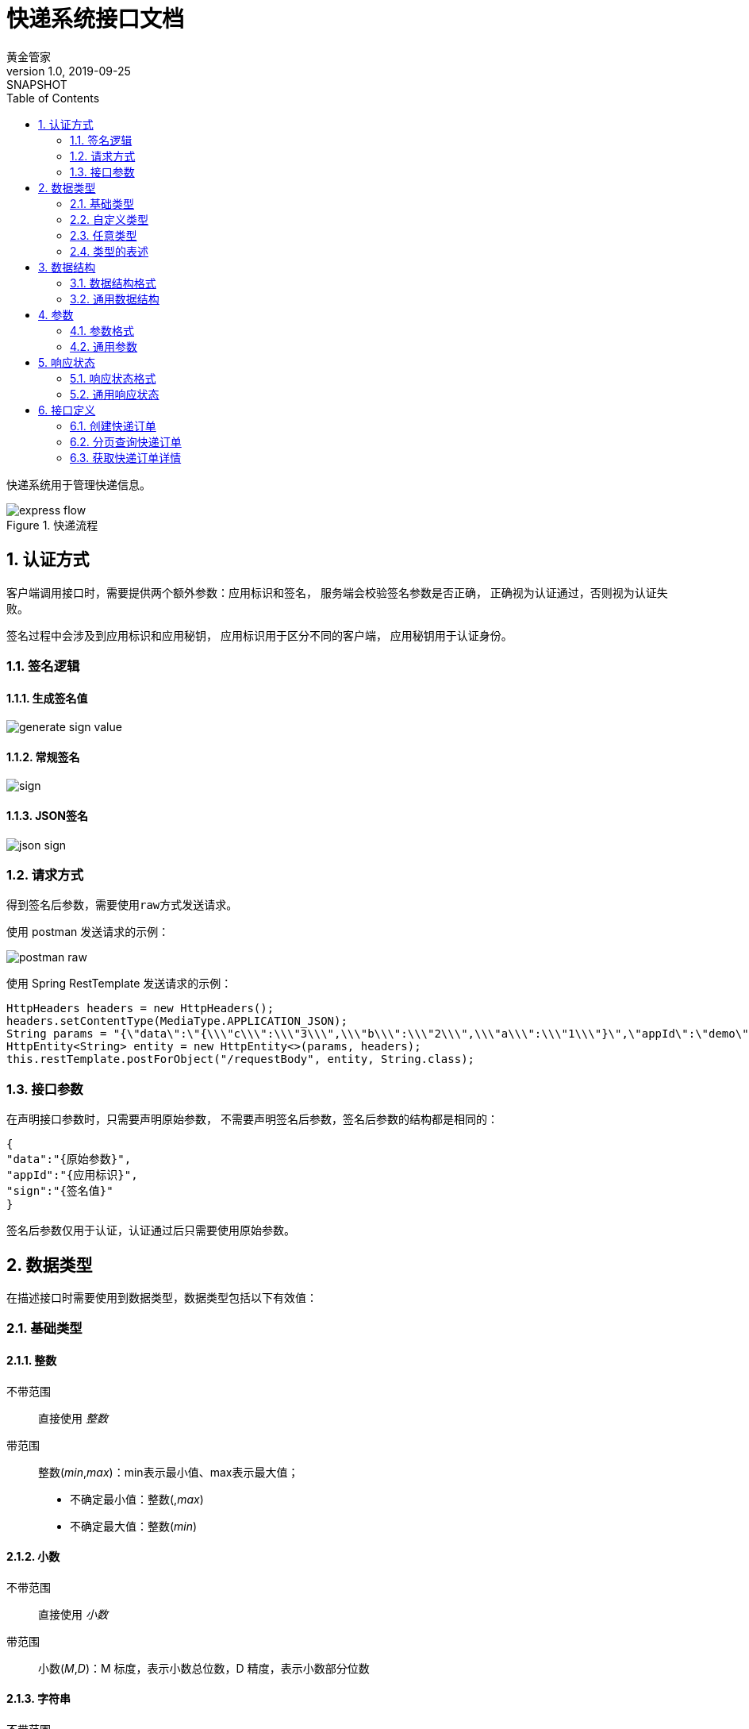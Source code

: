 = 快递系统接口文档
黄金管家
v1.0, 2019-09-25: SNAPSHOT
:doctype: docbook
:toc: left
:numbered:
:_imagesdir: assets/images
:数据类型: <<_数据类型>>
:标准响应数据: <<标准响应数据,标准响应数据>>
:负载数据: <<负载数据,负载数据>>
:参数: <<_参数>>
:签名后参数: <<_签名后参数>>
:分页对象: <<分页对象,分页对象>>
:范围: <<范围,范围>>
:分页参数: <<_分页参数>>
:type: <<_类型>>
:整数: <<_整数>>
:小数: <<_小数>>
:字符串: <<_字符串>>
:布尔值: <<_布尔值>>
:日期: <<_日期>>
:任意类型: <<_任意类型>>
:数据结构格式: <<_数据结构格式>>

快递系统用于管理快递信息。

.快递流程
image::{_imagesdir}/express-flow.png[]

== 认证方式
客户端调用接口时，需要提供两个额外参数：应用标识和签名，
服务端会校验签名参数是否正确，
正确视为认证通过，否则视为认证失败。

签名过程中会涉及到应用标识和应用秘钥，
应用标识用于区分不同的客户端，
应用秘钥用于认证身份。

:leveloffset: +1

== 签名逻辑

=== 生成签名值
image::{_imagesdir}/generate-sign-value.png[]

=== 常规签名
image::{_imagesdir}/sign.png[]

=== JSON签名
image::{_imagesdir}/json-sign.png[]

== 请求方式
得到签名后参数，需要使用``raw``方式发送请求。

使用 postman 发送请求的示例：

image::{_imagesdir}/postman-raw.png[]

使用 Spring RestTemplate 发送请求的示例：
[source%nowrap,java]
----
HttpHeaders headers = new HttpHeaders();
headers.setContentType(MediaType.APPLICATION_JSON);
String params = "{\"data\":\"{\\\"c\\\":\\\"3\\\",\\\"b\\\":\\\"2\\\",\\\"a\\\":\\\"1\\\"}\",\"appId\":\"demo\",\"sign\":\"102A7048CAF22B9AA877B6D2FA7DCF58\"}";
HttpEntity<String> entity = new HttpEntity<>(params, headers);
this.restTemplate.postForObject("/requestBody", entity, String.class);
----


== 接口参数
在声明接口参数时，只需要声明原始参数，
不需要声明签名后参数，签名后参数的结构都是相同的：
[source%nowrap,json]
----
{
"data":"{原始参数}",
"appId":"{应用标识}",
"sign":"{签名值}"
}
----
签名后参数仅用于认证，认证通过后只需要使用原始参数。

:leveloffset: -1


== 数据类型
在描述接口时需要使用到数据类型，数据类型包括以下有效值：

:leveloffset: +1

== 基础类型
=== 整数
不带范围::
直接使用 _整数_
带范围::
整数(_min_,_max_)：min表示最小值、max表示最大值；
* 不确定最小值：整数(,_max_)
* 不确定最大值：整数(_min_)

=== 小数
不带范围::
直接使用 _小数_
带范围::
小数(_M_,_D_)：M 标度，表示小数总位数，D 精度，表示小数部分位数

=== 字符串
不带范围::
直接使用 _字符串_
带范围::
字符串(_size_)：size表示字符串的最大长度

=== 布尔值
布尔值作为参数时，默认接收以下有效值：

* true/false
* 1/0
* on/off

=== 日期
日期作为参数时，默认接收以下有效格式：

* yyyy-MM-dd
* yyyy-MM-dd HH:mm:ss
* 整形毫秒数

日期作为返回数据时，默认输出以下格式：

* yyyy-MM-dd HH:mm:ss

=== 集合
串联其他类型一起使用，例如：整数集合、字符串集合等等

== 自定义类型
使用 {数据结构格式} 声明的类型

== 任意类型
包含以上所有类型

== 类型的表述

* 可以使用一个具体的类型，例如：整数；
* 可以使用一个泛化类型，例如：基础类型、任意类型；
* 可以使用多个类型，例如：整数/字符串。

:leveloffset: -1

== 数据结构
:leveloffset: +1

== 数据结构格式
数据结构使用以下表格进行定义：

|===
|名称 |描述 |类型 |可空 |备注

|_属性名称_
|_属性描述_
|_{数据类型}_
|_是/否_
|_需要注意的事项_
|===


== 通用数据结构

[[标准响应数据]]
=== 标准响应数据<__待定类型__>
所有接口都返回此结构的数据

|===
|名称 |描述 |类型 |可空 |备注

|code
|编码
|整数/字符串
|否
|编码用于指示响应状态（是正常还是异常）

|message
|描述
|字符串
|否
|对应响应状态的具体描述信息

|[[负载数据]]data
|负载数据
|_待定类型_
|是
|具体类型根据实际情况决定
|===

=== 签名后参数
|===
|名称 |描述 |类型 |可空 |备注

|data
|原始参数
|字符串
|否
|

|appId
|应用标识
|字符串
|否
|

|sign
|签名值
|字符串
|否
|
|===

=== 参数
|===
|名称 |描述 |类型 |可空 |备注

|name
|参数名
|字符串
|否
|

|value
|参数值
|基本类型
|否
|

|type
|参数类型
|任意类型
|否
|具体类型根据实际情况而定
|===

[[分页对象]]
=== 分页对象<__待定类型__>
分页查询时返回的数据。

|===
|名称 |描述 |类型 |可空 |备注

|totalElements
|总数据条数
|整数
|否
|

|content
|数据
|_待定类型_ 集合
|否
|
|===

:leveloffset: -1


== 参数
:leveloffset: +1

== 参数格式
参数使用以下表格进行定义：

|===
|名称 |描述 |类型 |可空 |默认值 |备注

|_参数名称_
|_参数描述_
|_{数据类型}_
|_是/否_
|_此项参数无值时使用的默认值_
|_需要注意的事项_
|===
* 组合 {分页参数} ^<<_1,1>>^

.说明
. [[_1]]当前参数可以组合其他已存在的参数，表示继承关系
. 当前参数可以覆盖组合参数以修改变化的部分，例如：排序参数在分页参数中没有指定默认值，可以在当前参数中指定


== 通用参数

=== 分页参数
分页查询时输入的参数。

|===
|名称 |描述 |类型 |可空 |默认值 |备注

|page
|页码
|整数(0,)
|是
|0
|

|size
|每页记录条数
|整数(1,100)
|是
|10
|

|sort
|排序
|字符串集合
|是
|&nbsp;
|格式为：**__属性名__,asc/desc**，例如按姓名升序和创建时间倒序排列：sort=name,asc&sort=createdTime,desc
|===

[[范围]]
=== 范围<__待定类型__>
|===
|名称 |描述 |类型 |可空 |默认值 |备注

|lowerBound
|最小值
|_待定类型_
|是
|
|

|upperBound
|最大值
|_待定类型_
|是
|
|
|===

:leveloffset: -1


== 响应状态
:leveloffset: +1

== 响应状态格式
响应状态使用以下表格进行定义：

|===
|编码 |描述 |数据类型 |可空 |备注
|_状态编码_
|_状态描述_
|_{负载数据}的{数据类型}_
|{负载数据}是否可空：_是/否_
|_需要注意的事项_
|===

每一条响应状态都对应{标准响应数据}的一个实例，
以上表格列出不同响应状态返回的{负载数据}类型。

== 通用响应状态
|===
|编码 |描述 |数据类型 |可空 |备注
|success
|操作成功
|根据实际情况决定
|根据实际情况决定
|通用的成功状态

|sign_error
|签名错误
|{签名后参数}
|否
|

|parameter_missing
|缺失必须的参数'\{name}'
|{参数}
|否
|

|parameter_format_error
|参数'\{name}'的值'\{value}'的格式错误
|{参数}
|否
|

|parameter_range_error
|参数'\{name}'的值'\{value}'的范围错误
|{参数}
|否
|

|record_absent
|参数'\{name}'指定的记录'\{value}'不存在
|{参数}
|否
|

|record_exist
|参数'\{name}'指定的记录'\{value}'已存在
|{参数}
|否
|

|record_unowned
|参数'\{name}'指定的记录'\{value}'不被拥有
|{参数}
|否
|

|failure
|操作失败
|字符串
|是
|通用的异常状态，出现此状态需联系开发人员解决
|===

占位符对应的具体值会从负载数据中取得。

:leveloffset: -1

== 接口定义

=== 创建快递订单
创建快递订单

==== 地址
POST /order/add

==== 参数
|===
|名称 |描述 |类型 |可空 |默认值 |备注
|appId
|应用标识
|{字符串}(255)
|否
|
|

|senderName
|寄件人姓名
|{字符串}(255)
|否
|
|

|senderCompany
|寄件人公司
|{字符串}(255)
|否
|
|

|senderMobile
|寄件人手机号
|{字符串}(255)
|否
|
|

|senderAddress
|寄件人地址
|{字符串}(255)
|否
|
|

|sendTime
|上门取件时间
|{日期}
|是
|当前时间+1小时
|

|insure
|保价金额
|{小数}(10,2)
|是
|0
|
|===

==== 返回结果
|===
|编码 |描述 |数据类型 |可空 |备注
|success
|成功
|{字符串}
|否
|快递单号

|failure
|您的预约超出今日营业时间，无法上门收件
|
|是
|
|===


=== 分页查询快递订单
分页查询快递订单，默认按创建时间倒序排列。

==== 请求地址
GET /order/query

==== 参数
|===
|名称 |描述 |类型 |可空 |默认值 |备注

|expressCode
|快递单号
|{字符串}
|是
|&nbsp;
|模糊匹配

|createdTime
|创建时间范围
|{范围}<{日期}>
|是
|&nbsp;
|创建时间在指定范围内

|sort
|排序
|{字符串}集合
|是
|createdTime desc
|可排序属性包括：createdTime、modifiedTime
|===
* 组合 {分页参数}

==== 返回结果
|===
|编码 |描述 |数据类型 |可空 |备注
|success
|操作成功
|{分页对象}<<<快递订单>>>
|否
|
|===

[[快递订单]]
.快递订单
|===
|名称 |描述 |类型 |可空 |备注
|appId
|应用标识
|{字符串}(255)
|否
|

|senderName
|寄件人姓名
|{字符串}(255)
|否
|

|senderCompany
|寄件人公司
|{字符串}(255)
|否
|

|senderMobile
|寄件人手机号
|{字符串}(255)
|否
|

|senderAddress
|寄件人地址
|{字符串}(255)
|否
|

|sendTime
|上门取件时间
|{日期}
|否
|

|insure
|保价金额
|{小数}(10,2)
|否
|

|courierCode
|收派员工号
|{字符串}(31)
|是
|派件成功后有值

|courierMobile
|收派员手机号
|{字符串}(31)
|是
|派件成功后有值

|carriageFee
|物流费
|{小数}(8,2)
|是
|物流中有值

|insuranceFee
|保价费
|{小数}(8,2)
|是
|物流中有值

|nodeCode
|流程节点编码
|{字符串}(31)
|否
|参考<<快递订单节点编码>>

|stateCode
|节点状态编码
|{字符串}(15)
|否
|参考<<时态>>

|finishCode
|最终状态编码
|{字符串}(31)
|否
|参考<<终态>>
|===

[[快递订单节点编码]]
.快递订单节点编码
|===
|编码 |描述

|add
|新增

|dispatch
|派件

|deliver
|取件

|transit
|物流

|send
|派送

|cancel
|取消
|===

[[时态]]
.时态
|===
|编码 |描述

|todo
|待执行

|doing
|进行中

|success
|已完成

|failure
|已失败
|===


[[终态]]
.终态
|===
|编码 |描述

|doing
|进行中

|success
|已完成

|failure
|已关闭
|===


=== 获取快递订单详情
获取快递订单详情。

==== 地址
POST /order/get

==== 参数
|===
|名称 |描述 |类型 |可空 |默认值 |备注
|expressCode
|快递单号
|{字符串}(255)
|否
|
|
|===

==== 返回结果
|===
|编码 |描述 |数据类型 |可空 |备注
|success
|成功
|<<快递订单>>
|否
|
|===

